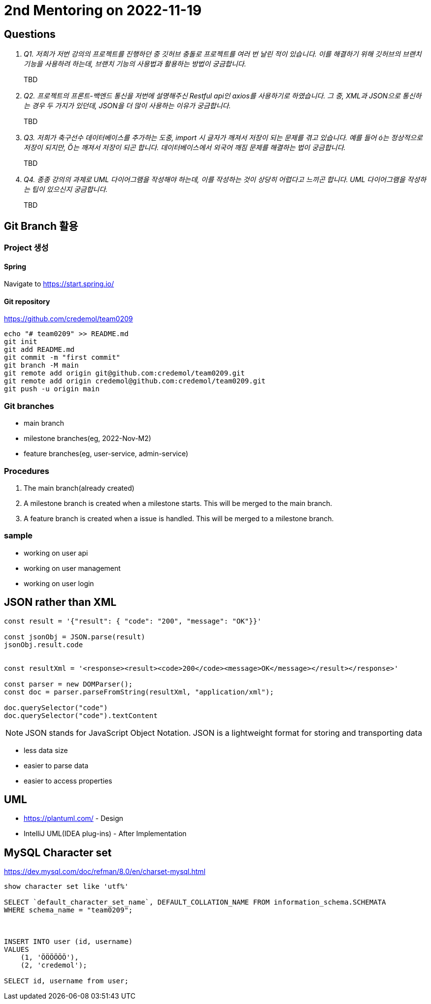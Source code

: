 = 2nd Mentoring on 2022-11-19

== Questions

[qanda]
Q1. 저희가 저번 강의의 프로젝트를 진행하던 중 깃허브 충돌로 프로젝트를 여러 번 날린 적이 있습니다. 이를 해결하기 위해 깃허브의 브랜치 기능을 사용하려 하는데, 브랜치 기능의 사용법과 활용하는 방법이 궁금합니다.::
TBD

Q2. 프로젝트의 프론트-백엔드 통신을 저번에 설명해주신 Restful api인 axios를 사용하기로 하였습니다. 그 중, XML과 JSON으로 통신하는 경우 두 가지가 있던데, JSON을 더 많이 사용하는 이유가 궁금합니다.::
TBD

Q3. 저희가 축구선수 데이터베이스를 추가하는 도중, import 시 글자가 깨져서 저장이 되는 문제를 겪고 있습니다. 예를 들어 ó는 정상적으로 저장이 되지만, Ö는 깨져서 저장이 되곤 합니다. 데이터베이스에서 외국어 깨짐 문제를 해결하는 법이 궁금합니다.::
TBD

Q4. 종종 강의의 과제로 UML 다이어그램을 작성해야 하는데, 이를 작성하는 것이 상당히 어렵다고 느끼곤 합니다. UML 다이어그램을 작성하는 팁이 있으신지 궁금합니다.::
TBD

== Git Branch 활용

=== Project 생성

==== Spring
Navigate to https://start.spring.io/

==== Git repository
https://github.com/credemol/team0209

----
echo "# team0209" >> README.md
git init
git add README.md
git commit -m "first commit"
git branch -M main
git remote add origin git@github.com:credemol/team0209.git
git remote add origin credemol@github.com:credemol/team0209.git
git push -u origin main
----

=== Git branches

* main branch
* milestone branches(eg, 2022-Nov-M2)
* feature branches(eg, user-service, admin-service)

=== Procedures
1. The main branch(already created)
1. A milestone branch is created when a milestone starts. This will be merged to the main branch.
1. A feature branch is created when a issue is handled. This will be merged to a milestone branch.


=== sample


- working on user api
- working on user management
- working on user login

== JSON rather than XML

[source,javascript]
----
const result = '{"result": { "code": "200", "message": "OK"}}'

const jsonObj = JSON.parse(result)
jsonObj.result.code


const resultXml = '<response><result><code>200</code><message>OK</message></result></response>'

const parser = new DOMParser();
const doc = parser.parseFromString(resultXml, "application/xml");

doc.querySelector("code")
doc.querySelector("code").textContent

----

NOTE: JSON stands for JavaScript Object Notation. JSON is a lightweight format for storing and transporting data

* less data size
* easier to parse data
* easier to access properties

== UML

* https://plantuml.com/ - Design
* IntelliJ UML(IDEA plug-ins) - After Implementation


== MySQL Character set

https://dev.mysql.com/doc/refman/8.0/en/charset-mysql.html

----
show character set like 'utf%'

SELECT `default_character_set_name`, DEFAULT_COLLATION_NAME FROM information_schema.SCHEMATA
WHERE schema_name = "team0209";



INSERT INTO user (id, username)
VALUES
    (1, 'ÖÖÖÖÖÖ'),
    (2, 'credemol');

SELECT id, username from user;

----

